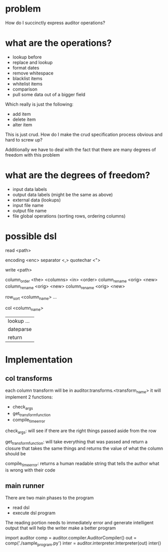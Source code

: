 * problem
How do I succinctly express auditor operations?
* what are the operations?

- lookup before
- replace and lookup
- format dates
- remove whitespace
- blacklist items
- whitelist items
- comparison
- pull some data out of a bigger field

Which really is just the following:

- add item
- delete item
- alter item

This is just crud. How do I make the crud specification process obvious
and hard to screw up?

Additionally we have to deal with the fact that there are many degrees 
of freedom with this problem
* what are the degrees of freedom?
- input data labels
- output data labels (might be the same as above)
- external data (lookups)
- input file name
- output file name
- file global operations (sorting rows, ordering columns)
* possible dsl

# paths will be relative to either the run location 
# unless a file_root is specified
# file_root <root_path>
read <path>

encoding <enc>
separator <,>
quotechar <">

write <path>

# here are column order you can add columns
# they will default to emptry strings
column_order <the> <columns> <in> <order>
column_rename <orig> <new>
column_rename <orig> <new>
column_rename <orig> <new>

# sorts the output by that particular column
# adding more than one sorts by the first then the second etc
row_sort <column_name> ...

# ... are the args that will be curried to the particular function
# the final arg will always be the whole original row and the
# return value will be assigned to the column specified initially
col <column_name>
| lookup ... 
| dateparse  
| return 
* Implementation
** col transforms
each column transform will be in auditor.transforms.<transform_name>
it will implement 2 functions:
 - check_args
 - get_transform_function
 - compile_time_error

check_args:
 will see if there are the right things passed aside from the row

get_transform_function:
 will take everything that was passed and return a closure that takes the same things
 and returns the value of what the column should be

compile_time_error:
 returns a human readable string that tells the author what is wrong with their code
** main runner
There are two main phases to the program

- read dsl
- execute dsl program

The reading portion needs to immediately error and generate intelligent
output that will help the writer make a better program


import auditor
comp = auditor.compiler.AuditorCompiler()
out = comp('./sample_program.py')
inter = auditor.interpreter.Interpreter(out)
inter()

